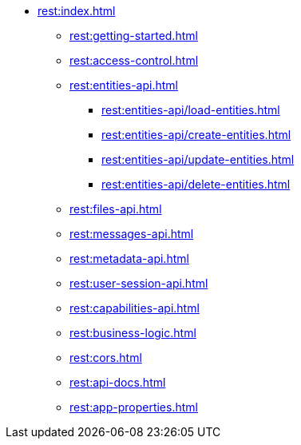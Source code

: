 * xref:rest:index.adoc[]
** xref:rest:getting-started.adoc[]
** xref:rest:access-control.adoc[]
** xref:rest:entities-api.adoc[]
*** xref:rest:entities-api/load-entities.adoc[]
*** xref:rest:entities-api/create-entities.adoc[]
*** xref:rest:entities-api/update-entities.adoc[]
*** xref:rest:entities-api/delete-entities.adoc[]
** xref:rest:files-api.adoc[]
** xref:rest:messages-api.adoc[]
** xref:rest:metadata-api.adoc[]
** xref:rest:user-session-api.adoc[]
** xref:rest:capabilities-api.adoc[]
** xref:rest:business-logic.adoc[]
** xref:rest:cors.adoc[]
** xref:rest:api-docs.adoc[]
** xref:rest:app-properties.adoc[]